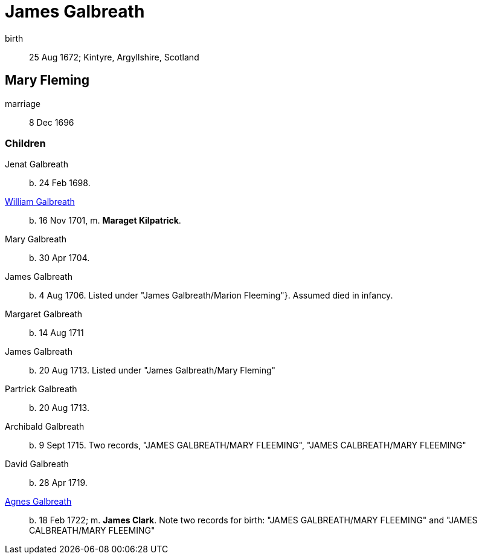 = James Galbreath


birth:: 25 Aug 1672; Kintyre, Argyllshire, Scotland

== Mary Fleming

marriage:: 8 Dec 1696

=== Children

Jenat Galbreath:: b. 24 Feb 1698.
link:galbreath-william-1701.adoc[William Galbreath]:: b. 16 Nov 1701,  m. *Maraget Kilpatrick*.
Mary Galbreath:: b. 30 Apr 1704.
James Galbreath:: b. 4 Aug 1706.  Listed under "James Galbreath/Marion Fleeming"}.  Assumed died in infancy.
Margaret Galbreath:: b. 14 Aug 1711
James Galbreath:: b. 20 Aug 1713.  Listed under "James Galbreath/Mary Fleming"
Partrick Galbreath:: b. 20 Aug 1713.
Archibald Galbreath:: b. 9 Sept 1715.  Two records, "JAMES GALBREATH/MARY FLEEMING", "JAMES CALBREATH/MARY FLEEMING"
David Galbreath:: b. 28 Apr 1719.
link:galbreath-agnes-1722[Agnes Galbreath]:: b. 18 Feb 1722; m. *James Clark*.  Note two records for birth: "JAMES GALBREATH/MARY FLEEMING" and "JAMES CALBREATH/MARY FLEEMING"
